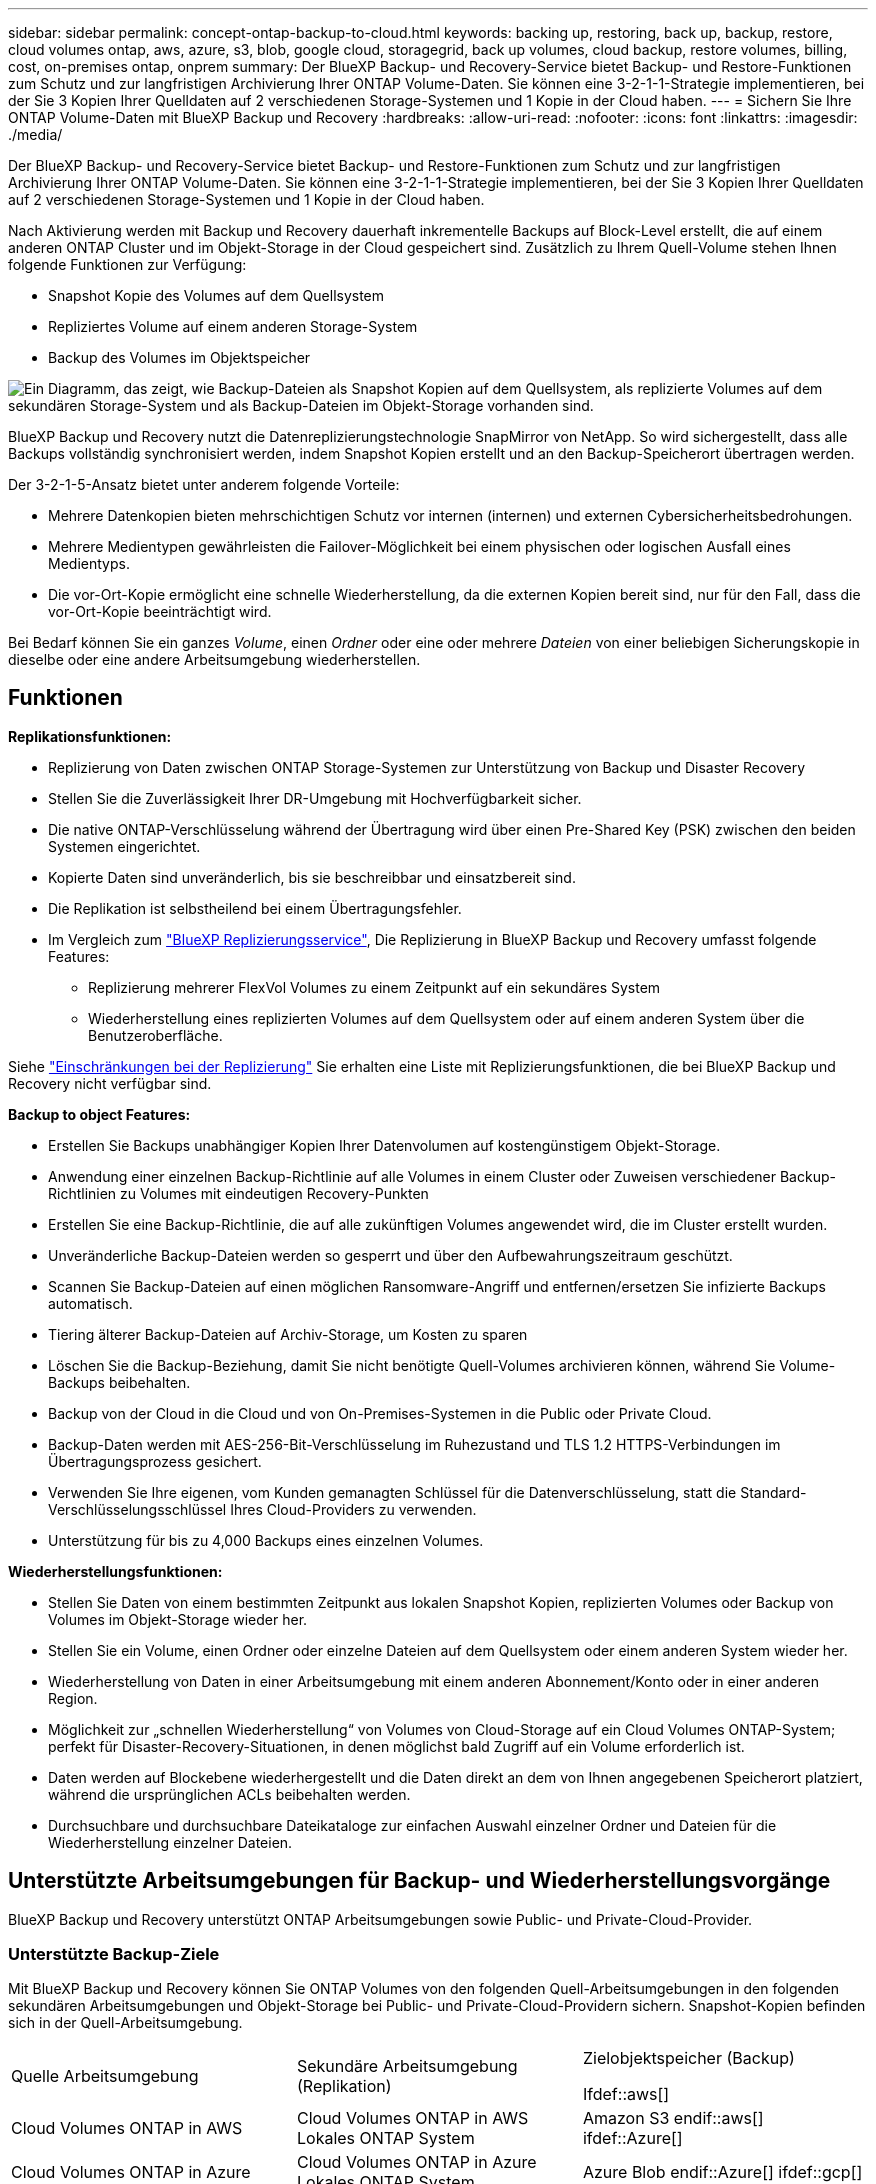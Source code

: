 ---
sidebar: sidebar 
permalink: concept-ontap-backup-to-cloud.html 
keywords: backing up, restoring, back up, backup, restore, cloud volumes ontap, aws, azure, s3, blob, google cloud, storagegrid, back up volumes, cloud backup, restore volumes, billing, cost, on-premises ontap, onprem 
summary: Der BlueXP Backup- und Recovery-Service bietet Backup- und Restore-Funktionen zum Schutz und zur langfristigen Archivierung Ihrer ONTAP Volume-Daten. Sie können eine 3-2-1-1-Strategie implementieren, bei der Sie 3 Kopien Ihrer Quelldaten auf 2 verschiedenen Storage-Systemen und 1 Kopie in der Cloud haben. 
---
= Sichern Sie Ihre ONTAP Volume-Daten mit BlueXP Backup und Recovery
:hardbreaks:
:allow-uri-read: 
:nofooter: 
:icons: font
:linkattrs: 
:imagesdir: ./media/


[role="lead"]
Der BlueXP Backup- und Recovery-Service bietet Backup- und Restore-Funktionen zum Schutz und zur langfristigen Archivierung Ihrer ONTAP Volume-Daten. Sie können eine 3-2-1-1-Strategie implementieren, bei der Sie 3 Kopien Ihrer Quelldaten auf 2 verschiedenen Storage-Systemen und 1 Kopie in der Cloud haben.

Nach Aktivierung werden mit Backup und Recovery dauerhaft inkrementelle Backups auf Block-Level erstellt, die auf einem anderen ONTAP Cluster und im Objekt-Storage in der Cloud gespeichert sind. Zusätzlich zu Ihrem Quell-Volume stehen Ihnen folgende Funktionen zur Verfügung:

* Snapshot Kopie des Volumes auf dem Quellsystem
* Repliziertes Volume auf einem anderen Storage-System
* Backup des Volumes im Objektspeicher


image:diagram-321-overview-mkt.png["Ein Diagramm, das zeigt, wie Backup-Dateien als Snapshot Kopien auf dem Quellsystem, als replizierte Volumes auf dem sekundären Storage-System und als Backup-Dateien im Objekt-Storage vorhanden sind."]

BlueXP Backup und Recovery nutzt die Datenreplizierungstechnologie SnapMirror von NetApp. So wird sichergestellt, dass alle Backups vollständig synchronisiert werden, indem Snapshot Kopien erstellt und an den Backup-Speicherort übertragen werden.

Der 3-2-1-5-Ansatz bietet unter anderem folgende Vorteile:

* Mehrere Datenkopien bieten mehrschichtigen Schutz vor internen (internen) und externen Cybersicherheitsbedrohungen.
* Mehrere Medientypen gewährleisten die Failover-Möglichkeit bei einem physischen oder logischen Ausfall eines Medientyps.
* Die vor-Ort-Kopie ermöglicht eine schnelle Wiederherstellung, da die externen Kopien bereit sind, nur für den Fall, dass die vor-Ort-Kopie beeinträchtigt wird.


Bei Bedarf können Sie ein ganzes _Volume_, einen _Ordner_ oder eine oder mehrere _Dateien_ von einer beliebigen Sicherungskopie in dieselbe oder eine andere Arbeitsumgebung wiederherstellen.



== Funktionen

*Replikationsfunktionen:*

* Replizierung von Daten zwischen ONTAP Storage-Systemen zur Unterstützung von Backup und Disaster Recovery
* Stellen Sie die Zuverlässigkeit Ihrer DR-Umgebung mit Hochverfügbarkeit sicher.
* Die native ONTAP-Verschlüsselung während der Übertragung wird über einen Pre-Shared Key (PSK) zwischen den beiden Systemen eingerichtet.
* Kopierte Daten sind unveränderlich, bis sie beschreibbar und einsatzbereit sind.
* Die Replikation ist selbstheilend bei einem Übertragungsfehler.
* Im Vergleich zum https://docs.netapp.com/us-en/bluexp-replication/index.html["BlueXP Replizierungsservice"^], Die Replizierung in BlueXP Backup und Recovery umfasst folgende Features:
+
** Replizierung mehrerer FlexVol Volumes zu einem Zeitpunkt auf ein sekundäres System
** Wiederherstellung eines replizierten Volumes auf dem Quellsystem oder auf einem anderen System über die Benutzeroberfläche.




Siehe link:reference-limitations.html#replication-limitations["Einschränkungen bei der Replizierung"] Sie erhalten eine Liste mit Replizierungsfunktionen, die bei BlueXP Backup und Recovery nicht verfügbar sind.

*Backup to object Features:*

* Erstellen Sie Backups unabhängiger Kopien Ihrer Datenvolumen auf kostengünstigem Objekt-Storage.
* Anwendung einer einzelnen Backup-Richtlinie auf alle Volumes in einem Cluster oder Zuweisen verschiedener Backup-Richtlinien zu Volumes mit eindeutigen Recovery-Punkten
* Erstellen Sie eine Backup-Richtlinie, die auf alle zukünftigen Volumes angewendet wird, die im Cluster erstellt wurden.
* Unveränderliche Backup-Dateien werden so gesperrt und über den Aufbewahrungszeitraum geschützt.
* Scannen Sie Backup-Dateien auf einen möglichen Ransomware-Angriff und entfernen/ersetzen Sie infizierte Backups automatisch.
* Tiering älterer Backup-Dateien auf Archiv-Storage, um Kosten zu sparen
* Löschen Sie die Backup-Beziehung, damit Sie nicht benötigte Quell-Volumes archivieren können, während Sie Volume-Backups beibehalten.
* Backup von der Cloud in die Cloud und von On-Premises-Systemen in die Public oder Private Cloud.
* Backup-Daten werden mit AES-256-Bit-Verschlüsselung im Ruhezustand und TLS 1.2 HTTPS-Verbindungen im Übertragungsprozess gesichert.
* Verwenden Sie Ihre eigenen, vom Kunden gemanagten Schlüssel für die Datenverschlüsselung, statt die Standard-Verschlüsselungsschlüssel Ihres Cloud-Providers zu verwenden.
* Unterstützung für bis zu 4,000 Backups eines einzelnen Volumes.


*Wiederherstellungsfunktionen:*

* Stellen Sie Daten von einem bestimmten Zeitpunkt aus lokalen Snapshot Kopien, replizierten Volumes oder Backup von Volumes im Objekt-Storage wieder her.
* Stellen Sie ein Volume, einen Ordner oder einzelne Dateien auf dem Quellsystem oder einem anderen System wieder her.
* Wiederherstellung von Daten in einer Arbeitsumgebung mit einem anderen Abonnement/Konto oder in einer anderen Region.
* Möglichkeit zur „schnellen Wiederherstellung“ von Volumes von Cloud-Storage auf ein Cloud Volumes ONTAP-System; perfekt für Disaster-Recovery-Situationen, in denen möglichst bald Zugriff auf ein Volume erforderlich ist.
* Daten werden auf Blockebene wiederhergestellt und die Daten direkt an dem von Ihnen angegebenen Speicherort platziert, während die ursprünglichen ACLs beibehalten werden.
* Durchsuchbare und durchsuchbare Dateikataloge zur einfachen Auswahl einzelner Ordner und Dateien für die Wiederherstellung einzelner Dateien.




== Unterstützte Arbeitsumgebungen für Backup- und Wiederherstellungsvorgänge

BlueXP Backup und Recovery unterstützt ONTAP Arbeitsumgebungen sowie Public- und Private-Cloud-Provider.



=== Unterstützte Backup-Ziele

Mit BlueXP Backup und Recovery können Sie ONTAP Volumes von den folgenden Quell-Arbeitsumgebungen in den folgenden sekundären Arbeitsumgebungen und Objekt-Storage bei Public- und Private-Cloud-Providern sichern. Snapshot-Kopien befinden sich in der Quell-Arbeitsumgebung.

[cols="33,33,33"]
|===
| Quelle Arbeitsumgebung | Sekundäre Arbeitsumgebung (Replikation) | Zielobjektspeicher (Backup)


Ifdef::aws[] 


| Cloud Volumes ONTAP in AWS | Cloud Volumes ONTAP in AWS
Lokales ONTAP System | Amazon S3 endif::aws[] ifdef::Azure[] 


| Cloud Volumes ONTAP in Azure | Cloud Volumes ONTAP in Azure
Lokales ONTAP System | Azure Blob endif::Azure[] ifdef::gcp[] 


| Cloud Volumes ONTAP in Google | Cloud Volumes ONTAP in Google
Lokales ONTAP System | Google Cloud Storage endif::gcp[] 


| Lokales ONTAP System | Cloud Volumes ONTAP
Lokales ONTAP System | Ifdef::aws[]

Amazon S3

Endif::aws[]


Ifdef::azurblau[]

Azure Blob

Endif::azurblau[]


Ifdef::gcp[]

Google Cloud Storage

Endif::gcp[]

NetApp StorageGRID
ONTAP S3 
|===


=== Unterstützte Wiederherstellungsziele

Sie können ONTAP-Daten aus einer Backup-Datei in einer sekundären Arbeitsumgebung (einem replizierten Volume) oder im Objektspeicher (einer Backup-Datei) in den folgenden Arbeitsumgebungen wiederherstellen. Snapshot Kopien befinden sich in der Quell-Arbeitsumgebung, sie können nur auf demselben System wiederhergestellt werden.

[cols="33,33,33"]
|===
2+| Speicherort Der Sicherungsdatei | Zielarbeitsumgebung 


| *Objektspeicher (Sicherung)* | *Sekundärsystem (Replikation)* | ifdef::aws[] 


| Amazon S3 | Cloud Volumes ONTAP in AWS
Lokales ONTAP System | Cloud Volumes ONTAP in AWS On-Premises ONTAP System endif::aws[] ifdef::azurAzure[] 


| Azure Blob | Cloud Volumes ONTAP in Azure
Lokales ONTAP System | Cloud Volumes ONTAP in Azure On-Premises ONTAP System endif::Azure[] ifdef::gcp[] 


| Google Cloud Storage | Cloud Volumes ONTAP in Google
Lokales ONTAP System | Cloud Volumes ONTAP in Google On-Premises ONTAP System endif::gcp[] 


| NetApp StorageGRID | Lokales ONTAP System
Cloud Volumes ONTAP | Lokales ONTAP System 


| ONTAP S3 | Lokales ONTAP System
Cloud Volumes ONTAP | Lokales ONTAP System 
|===
Beachten Sie, dass Verweise auf „On-Premises ONTAP Systeme“ Systeme mit FAS, AFF und ONTAP Select Systemen enthalten.



== Unterstützte Volumes

BlueXP Backup und Recovery unterstützt folgende Volume-Typen:

* FlexVol Volumes für Lese- und Schreibvorgänge
* FlexGroup Volumes (erfordert ONTAP 9.12.1 oder höher)
* SnapLock Enterprise Volumes (erfordert ONTAP 9.11.1 oder höher)
* SnapLock Compliance Volumes (ONTAP 9.14 oder höher erforderlich)
* SnapMirror Data Protection (DP) Ziel-Volumes


Siehe die Abschnitte unter link:reference-limitations.html#backup-to-object-limitations["Einschränkungen bei Backup und Restore"] Für zusätzliche Anforderungen und Einschränkungen.



== Kosten

Für die Nutzung von BlueXP Backup und Recovery für ONTAP Systeme gibt es zwei Arten von Kosten: Ressourcengebühren und Servicegebühren. Beide Gebühren gelten für den Backup-to-Object-Teil des Service.

Es ist kostenfrei, Snapshot Kopien oder replizierte Volumes zu erstellen. Dabei fällt außer dem für die Speicherung der Snapshot Kopien und replizierten Volumes erforderlichen Festplattenspeicher an.

*Ressourcengebühren*

Ressourcengebühren werden beim Cloud-Provider für Objekt-Storage-Kapazität sowie für das Schreiben und Lesen von Backup-Dateien in die Cloud gezahlt.

* Für Backups in Objekt-Storage bezahlen Sie bei Ihrem Cloud-Provider die Kosten für Objekt-Storage.
+
Da BlueXP Backup und Recovery die Storage-Effizienz des Quell-Volumes erhalten behält, zahlen Sie für die Daten die Objekt-Storage-Kosten des Cloud-Providers – d. h. Effizienz nach_ ONTAP (für die kleineren Datenmengen nach Deduplizierung und Komprimierung).

* Beim Wiederherstellen von Daten mithilfe von Suchen und Wiederherstellen werden bestimmte Ressourcen vom Cloud-Provider bereitgestellt. Die Datenmenge, die von Ihren Suchanfragen gescannt wird, kostet pro tib. (Diese Ressourcen sind für Durchsuchen und Wiederherstellen nicht erforderlich.)
+
ifdef::aws[]

+
** In AWS, https://aws.amazon.com/athena/faqs/["Amazon Athena"^] Und https://aws.amazon.com/glue/faqs/["AWS Klue"^] Ressourcen werden in einem neuen S3-Bucket implementiert.
+
endif::aws[]



+
ifdef::azure[]

+
** In Azure, an https://azure.microsoft.com/en-us/services/synapse-analytics/?&ef_id=EAIaIQobChMI46_bxcWZ-QIVjtiGCh2CfwCsEAAYASAAEgKwjvD_BwE:G:s&OCID=AIDcmm5edswduu_SEM_EAIaIQobChMI46_bxcWZ-QIVjtiGCh2CfwCsEAAYASAAEgKwjvD_BwE:G:s&gclid=EAIaIQobChMI46_bxcWZ-QIVjtiGCh2CfwCsEAAYASAAEgKwjvD_BwE["Azure Synapse Workspace"^] Und https://azure.microsoft.com/en-us/services/storage/data-lake-storage/?&ef_id=EAIaIQobChMIuYz0qsaZ-QIVUDizAB1EmACvEAAYASAAEgJH5fD_BwE:G:s&OCID=AIDcmm5edswduu_SEM_EAIaIQobChMIuYz0qsaZ-QIVUDizAB1EmACvEAAYASAAEgJH5fD_BwE:G:s&gclid=EAIaIQobChMIuYz0qsaZ-QIVUDizAB1EmACvEAAYASAAEgJH5fD_BwE["Azure Data Lake Storage"^] Werden in Ihrem Storage-Konto bereitgestellt, um Ihre Daten zu speichern und zu analysieren.
+
endif::azure[]





ifdef::gcp[]

* In Google wird ein neuer Bucket implementiert, und der https://cloud.google.com/bigquery["Google Cloud BigQuery Services"^] Werden auf Konto-/Projektebene bereitgestellt.


endif::gcp[]

* Wenn Sie Volume-Daten von einer Backup-Datei wiederherstellen müssen, die auf einen Archiv-Objektspeicher verschoben wurde, fällt eine zusätzliche Abrufgebühr pro gib und eine Gebühr auf Anfrage des Cloud-Providers an.


*Servicegebühren*

Servicegebühren werden an NetApp gezahlt und decken sowohl die Kosten für die Erstellung von Backups im Objekt-Storage als auch für die Wiederherstellung von Volumes oder Dateien aus diesen Backups ab. Sie bezahlen nur für die geschützten Daten im Objekt-Storage. Berechnet wird aus der verwendeten logischen Quellkapazität (_vor_ ONTAP-Effizienzen) von ONTAP Volumes, die in Objekt-Storage gesichert werden. Diese Kapazität wird auch als Front-End Terabyte (FETB) bezeichnet.

Es gibt drei Möglichkeiten, für den Backup-Service zu bezahlen. Als erste Option können Sie Ihren Cloud-Provider abonnieren, sodass Sie monatlich bezahlen können. Die zweite Möglichkeit besteht darin, einen Jahresvertrag zu erhalten. Als dritte Option können Lizenzen direkt von NetApp erworben werden. Lesen Sie die <<Lizenzierung,Lizenzierung>> Weitere Informationen finden Sie in diesem Abschnitt.



== Lizenzierung

BlueXP Backup und Recovery ist in den folgenden Nutzungsmodellen verfügbar:

* *BYOL*: Eine von NetApp erworbene Lizenz, die zusammen mit jedem Cloud-Provider verwendet werden kann.
* *PAYGO*: Ein stündliches Abonnement über den Markt Ihres Cloud-Providers.
* *Jahr*: Ein Jahresvertrag über den Markt Ihres Cloud-Providers.


Eine Backup-Lizenz ist nur für Backup und Restore aus dem Objektspeicher erforderlich. Die Erstellung von Snapshot Kopien und replizierten Volumes erfordert keine Lizenz.



=== Mit Ihrer eigenen Lizenz

Byol ist nach Terminus basiert (12, 24 oder 36 Monate) _und_ kapazitätsbasiert in Schritten von 1 tib. Sie bezahlen NetApp für einen Zeitraum, sagen wir 1 Jahr und für eine maximale Kapazität, sagen wir 10 tib.

Sie erhalten eine Seriennummer, die Sie auf der BlueXP Digital Wallet-Seite eingeben, um den Service zu aktivieren. Wenn eine der beiden Limits erreicht ist, müssen Sie die Lizenz erneuern. Die BYOL-Lizenz für Backup gilt für alle mit dem verbundenen Quellsysteme https://docs.netapp.com/us-en/bluexp-setup-admin/concept-netapp-accounts.html["BlueXP-Konto"^].

link:task-licensing-cloud-backup.html#use-a-bluexp-backup-and-recovery-byol-license["Erfahren Sie, wie Sie Ihre BYOL-Lizenzen managen"].



=== Pay-as-you-go-Abonnement

BlueXP Backup und Recovery bietet eine nutzungsbasierte Lizenzierung in einem Pay-as-you-go-Modell. Wenn Sie den Markt Ihres Cloud-Providers abonniert haben, bezahlen Sie pro gib für Daten, die gesichert werden. Es erfolgt keine Vorauszahlung. Die Abrechnung erfolgt von Ihrem Cloud-Provider über Ihre monatliche Abrechnung.

link:task-licensing-cloud-backup.html#use-a-bluexp-backup-and-recovery-paygo-subscription["Erfahren Sie, wie Sie ein Pay-as-you-go-Abonnement einrichten"].

Beachten Sie, dass bei der Anmeldung mit einem PAYGO-Abonnement eine kostenlose 30-Tage-Testversion verfügbar ist.



=== Jahresvertrag

ifdef::aws[]

Bei Nutzung von AWS stehen zwei Jahresverträge für 12, 24 oder 36 Monate zur Verfügung:

* Ein Plan für „Cloud Backup“, mit dem Sie Backups von Cloud Volumes ONTAP Daten und ONTAP Daten vor Ort erstellen können
* Ein „CVO Professional“-Plan, mit dem Sie Backup und Recovery von Cloud Volumes ONTAP und BlueXP bündeln können. Dazu zählen unbegrenzte Backups für Cloud Volumes ONTAP Volumes, die gegen diese Lizenz verrechnet werden (die Backup-Kapazität wird nicht von der Lizenz angerechnet).


endif::aws[]

ifdef::azure[]

Bei der Nutzung von Azure können Sie ein privates Angebot von NetApp anfordern und anschließend den Plan auswählen, wenn Sie während der Aktivierung von BlueXP Backup und Recovery im Azure Marketplace abonnieren.

endif::azure[]

ifdef::gcp[]

Bei der Verwendung von GCP können Sie bei NetApp ein privates Angebot anfordern und anschließend einen Plan auswählen, wenn Sie während der Aktivierung von BlueXP Backup und Recovery im Google Cloud Marketplace abonnieren.

endif::gcp[]

link:task-licensing-cloud-backup.html#use-an-annual-contract["Hier erfahren Sie, wie Sie Jahresverträge einrichten können"].



== Funktionsweise von BlueXP Backup und Recovery

Wenn Sie das Backup und Recovery von BlueXP auf einem Cloud Volumes ONTAP oder einem lokalen ONTAP System aktivieren, führt der Service ein vollständiges Backup Ihrer Daten durch. Nach dem ersten Backup sind alle weiteren Backups inkrementell, das heißt, dass nur geänderte Blöcke und neue Blöcke gesichert werden. Dadurch wird der Netzwerkverkehr auf ein Minimum reduziert. Backup-to-Objekt-Storage basiert auf dem https://docs.netapp.com/us-en/ontap/concepts/snapmirror-cloud-backups-object-store-concept.html["NetApp SnapMirror Cloud Technologie"^].


CAUTION: Alle Maßnahmen, die direkt von Ihrer Cloud-Provider-Umgebung zum Verwalten oder Ändern von Cloud-Backup-Dateien ergriffen werden, können die Dateien beschädigen und zu einer nicht unterstützten Konfiguration führen.

Die folgende Abbildung zeigt die Beziehung zwischen den einzelnen Komponenten:

image:diagram-backup-recovery-general.png["Ein Diagramm zeigt die Kommunikation von BlueXP Backup und Recovery mit den Volumes auf den Quellsystemen sowie dem sekundären Storage-System und dem Ziel-Objekt-Storage, in dem sich die replizierten Volumes und Backup-Dateien befinden."]

In diesem Diagramm werden Volumes angezeigt, die auf ein Cloud Volumes ONTAP System repliziert werden. Allerdings können auch Volumes auf ein lokales ONTAP System repliziert werden.



=== Speicherort von Backups

Backups befinden sich je nach Backup-Typ an verschiedenen Orten:

* _Snapshot Copies_ befinden sich auf dem Quell-Volume in der Quell-Arbeitsumgebung.
* _Replizierte Volumes_ befinden sich auf dem sekundären Storage-System – einem Cloud Volumes ONTAP- oder On-Premises-ONTAP-System.
* _Backup-Kopien_ werden in einem Objektspeicher gespeichert, den BlueXP in Ihrem Cloud-Konto erstellt. Pro Cluster und Arbeitsumgebung gibt es einen Objektspeicher, und BlueXP benennt den Objektspeicher wie folgt: „netapp-Backup-clusterUUID“. Stellen Sie sicher, dass Sie diesen Objektspeicher nicht löschen.


ifdef::aws[]

+
** In AWS ermöglicht BlueXP das https://docs.aws.amazon.com/AmazonS3/latest/dev/access-control-block-public-access.html["Amazon S3 Block – Public Access-Funktion"^] Auf dem S3-Bucket.

endif::aws[]

ifdef::azure[]

+
** In Azure verwendet BlueXP eine neue oder vorhandene Ressourcengruppe mit einem Storage-Konto für den Blob-Container. BlueXP https://docs.microsoft.com/en-us/azure/storage/blobs/anonymous-read-access-prevent["Blockiert den öffentlichen Zugriff auf Ihre BLOB-Daten"] Standardmäßig.

endif::azure[]

ifdef::gcp[]

+
** In GCP verwendet BlueXP ein neues oder bestehendes Projekt mit einem Storage-Konto für den Google Cloud Storage Bucket.

endif::gcp[]

+
** In StorageGRID verwendet BlueXP ein vorhandenes Mandantenkonto für den S3-Bucket.

+
** In ONTAP S3 verwendet BlueXP ein vorhandenes Benutzerkonto für den S3-Bucket.

Wenn Sie künftig den Zielobjektspeicher für ein Cluster ändern möchten, müssen Sie unbedingt fortfahren link:task-manage-backups-ontap.html#unregistering-bluexp-backup-and-recovery-for-a-working-environment["Heben Sie die Registrierung von BlueXP Backup und Recovery für die Arbeitsumgebung auf"^]Außerdem können Sie BlueXP Backup und Recovery mithilfe der Informationen eines neuen Cloud-Providers aktivieren.



=== Anpassbare Backup-Planungs- und Aufbewahrungseinstellungen

Wenn Sie BlueXP Backup und Recovery für eine funktionierende Umgebung aktivieren, werden alle Volumes, die Sie ursprünglich ausgewählt haben, über die von Ihnen ausgewählten Richtlinien gesichert. Sie können separate Richtlinien für Snapshot-Kopien, replizierte Volumes und Backup-Dateien auswählen. Wenn Sie verschiedenen Backup-Richtlinien bestimmten Volumes mit unterschiedlichen Recovery-Zeitpunkten (Recovery Point Objectives, RPO) zuweisen möchten, können Sie zusätzliche Richtlinien für diesen Cluster erstellen und diese Richtlinien nach der Aktivierung von BlueXP Backup und Recovery anderen Volumes zuweisen.

Es steht eine Kombination aus stündlichen, täglichen, wöchentlichen, monatlichen und jährlichen Backups aller Volumes zur Verfügung. Für Backups auf Objektspeicher können Sie auch eine der systemdefinierten Richtlinien auswählen, die Backup und Aufbewahrung für 3 Monate, 1 Jahr und 7 Jahre vorsehen. Backup-Sicherungsrichtlinien, die Sie mit ONTAP System Manager oder der ONTAP CLI auf dem Cluster erstellt haben, werden ebenfalls als Auswahl angezeigt. Dies schließt Richtlinien ein, die mithilfe von benutzerdefinierten SnapMirror-Labels erstellt werden.


NOTE: Die auf das Volume angewendete Snapshot-Richtlinie muss über eine der Etiketten verfügen, die Sie in Ihrer Replizierungsrichtlinie und für das Backup in der Objektrichtlinie verwenden. Wenn keine übereinstimmenden Etiketten gefunden werden, werden keine Sicherungsdateien erstellt. Wenn Sie beispielsweise „wöchentliche“ replizierte Volumes und Backup-Dateien erstellen möchten, müssen Sie eine Snapshot-Richtlinie verwenden, die „wöchentliche“ Snapshot-Kopien erstellt.

Sobald Sie die maximale Anzahl von Backups für eine Kategorie oder ein Intervall erreicht haben, werden ältere Backups entfernt, sodass Sie immer die aktuellsten Backups haben (und so nehmen veraltete Backups nicht mehr Speicherplatz in Anspruch).

Siehe link:concept-cloud-backup-policies.html#backup-schedules["Backup-Pläne"^] Weitere Informationen zu den verfügbaren Terminplanoptionen.

Beachten Sie, dass Sie können link:task-manage-backups-ontap.html#creating-a-manual-volume-backup-at-any-time["Erstellung eines On-Demand-Backups eines Volumes"] Über das Backup Dashboard können Sie jederzeit zusätzlich zu den Backup-Dateien zugreifen, die aus den geplanten Backups erstellt wurden.


TIP: Die Aufbewahrungsdauer für Backups von Datensicherungs-Volumes ist identisch mit der in der SnapMirror Quell-Beziehung definierten Aufbewahrungsdauer. Sie können dies gegebenenfalls mithilfe der API ändern.



=== Sicherungseinstellungen für Dateien sichern

Wenn Ihr Cluster ONTAP 9.11.1 oder höher verwendet, können Sie Ihre Backups in Objekt-Storage vor Löschen und Ransomware-Angriffen schützen. Jede Backup-Richtlinie enthält einen Abschnitt für _DataLock und Ransomware-Schutz_, der für einen bestimmten Zeitraum auf Ihre Backup-Dateien angewendet werden kann - die _Aufbewahrungsfrist_. _DataLock_ schützt Ihre Sicherungsdateien vor Änderungen oder Löschung. _Ransomware Protection_ scannt Ihre Backup-Dateien, um nach einem Ransomware-Angriff zu suchen, wenn eine Backup-Datei erstellt wird und wann die Daten aus einer Backup-Datei wiederhergestellt werden.

Die Backup-Aufbewahrungsdauer ist identisch mit der Aufbewahrungsfrist des Backup-Zeitplans plus 14 Tage. Beispielsweise werden bei _Weekly_ Backups mit gespeicherten _5_ Kopien jede Backup-Datei 5 Wochen lang gesperrt. _Monatliche_ Backups mit _6_ Kopien zurückbehaltenen Kopien werden jede Backup-Datei 6 Monate lang gesperrt.

Unterstützung ist derzeit verfügbar, wenn Ihr Backup-Ziel Amazon S3, Azure Blob oder NetApp StorageGRID ist. In zukünftigen Versionen werden weitere Ziele für Storage-Provider hinzugefügt.

Siehe link:concept-cloud-backup-policies.html#datalock-and-ransomware-protection["DataLock- und Ransomware-Schutz"^] Für weitere Informationen, wie DataLock und Ransomware-Schutz funktioniert.


TIP: DataLock kann nicht aktiviert werden, wenn Sie Backups in Archiv-Storage Tiering sind.



=== Archiv-Storage für ältere Backup-Dateien

Bei Nutzung eines bestimmten Cloud-Storage können Sie ältere Backup-Dateien nach einer bestimmten Anzahl von Tagen auf eine kostengünstigere Storage-Klasse bzw. Zugriffsebene verschieben. Sie haben auch die Möglichkeit, die Backup-Dateien sofort in den Archiv-Storage zu senden, ohne dafür in standardmäßigen Cloud-Storage geschrieben zu werden. Beachten Sie, dass Archivspeicher nicht verwendet werden kann, wenn Sie DataLock aktiviert haben.

ifdef::aws[]

* In AWS beginnen Backups in der Klasse „ _Standard_ Storage“ und wechseln nach 30 Tagen in die Storage-Klasse „ _Standard-infrequent Access_“.
+
Wenn Ihr Cluster ONTAP 9.10.1 oder höher verwendet, können Sie ältere Backups nach einer bestimmten Anzahl von Tagen für weitere Kostenoptimierung entweder in _S3 Glacier_ oder _S3 Glacier Deep Archive_ Storage in der BlueXP Backup- und Recovery-UI verschieben. link:reference-aws-backup-tiers.html["Weitere Informationen zu AWS Archiv-Storage"^].



endif::aws[]

ifdef::azure[]

* In Azure werden Backups im Zusammenhang mit der _Cool_ Zugriffsebene durchgeführt.
+
Wenn Ihr Cluster ONTAP 9.10.1 oder höher verwendet, haben Sie nach einer bestimmten Anzahl von Tagen die Möglichkeit, ältere Backups in der Backup- und Recovery-UI von BlueXP auf den Storage _Azure Archive_ zu verschieben, um weitere Kosten zu optimieren. link:reference-azure-backup-tiers.html["Erfahren Sie mehr über Azure Archiv-Storage"^].



endif::azure[]

ifdef::gcp[]

* In GCP werden Backups der Klasse _Standard_ Storage zugeordnet.
+
Wenn Ihr Cluster ONTAP 9.12.1 oder höher verwendet, haben Sie nach einer bestimmten Anzahl von Tagen die Möglichkeit, ältere Backups in der BlueXP Backup- und Recovery-UI auf den _Archiv_ Storage zu verschieben, um weitere Kosten zu optimieren. link:reference-google-backup-tiers.html["Erfahren Sie mehr über Google Archivspeicher"^].



endif::gcp[]

* In StorageGRID sind Backups der Klasse _Standard_ Storage zugeordnet.
+
Wenn Ihr On-Premises-Cluster ONTAP 9.12.1 oder höher verwendet und Ihr StorageGRID System mindestens 11.4 nutzt, können Sie ältere Backup-Dateien nach einer bestimmten Anzahl von Tagen in den Public-Cloud-Archiv-Storage archivieren. Aktuell werden weitere Support für AWS S3 Glacier/S3 Glacier Deep Archive oder Azure Archive Storage Tiers unterstützt. link:task-backup-onprem-private-cloud.html#preparing-to-archive-older-backup-files-to-public-cloud-storage["Weitere Informationen zur Archivierung von Backup-Dateien aus StorageGRID"^].



Siehe link:concept-cloud-backup-policies.html#archival-storage-settings["Einstellungen für Archiv-Storage"] Weitere Informationen zur Archivierung älterer Backup-Dateien.



== Überlegungen zu den Tiering-Richtlinien von FabricPool

Es gibt bestimmte Dinge, die Sie beachten müssen, wenn das Volumen, das Sie sichern, auf einem FabricPool-Aggregat liegt und es eine andere Tiering-Richtlinie als zugewiesen hat `none`:

* Für das erste Backup eines FabricPool-Tiered Volumes müssen alle lokalen und alle Tiered Daten (aus dem Objektspeicher) gelesen werden. Ein Backup-Vorgang erhitzt nicht die kalten Daten im Objekt-Storage „wieder“.
+
Das Lesen der Daten von Ihrem Cloud-Provider kann zu einem einmalig erhöhten Kostenaufwand führen.

+
** Nachfolgende Backups sind inkrementell und haben diese Auswirkungen nicht.
** Wenn die Tiering-Richtlinie dem Volume bei ihrer ersten Erstellung zugewiesen ist, wird dieses Problem nicht sehen.


* Berücksichtigen Sie die Auswirkungen von Backups, bevor Sie das zuweisen `all` tiering-Richtlinie zu Volumes. Da die Daten sofort verschoben werden, liest BlueXP Backup und Recovery Daten aus der Cloud-Tier und nicht aus der lokalen Tier ein. Da parallele Backup-Vorgänge die Netzwerkverbindung zum Cloud-Objektspeicher teilen, kann es zu Performance-Einbußen kommen, wenn die Netzwerkressourcen gesättigt werden. In diesem Fall möchten Sie möglicherweise proaktiv mehrere Netzwerkschnittstellen (LIFs) konfigurieren, um diese Art der Netzwerksättigung zu reduzieren.

